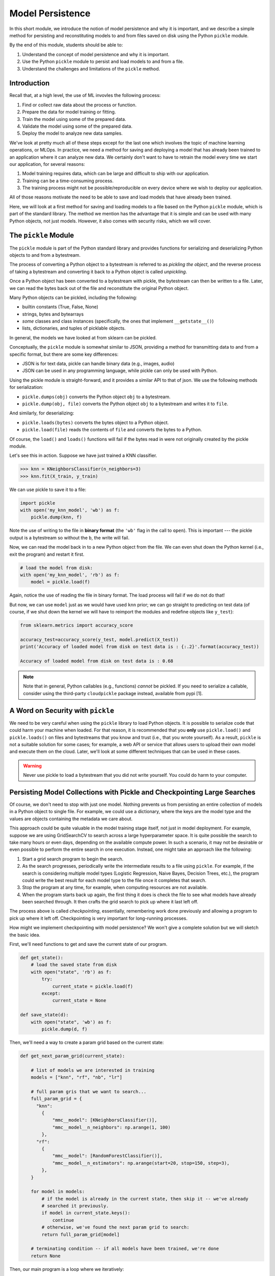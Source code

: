 Model Persistence 
=================

In this short module, we introduce the notion of model persistence and why it is important, and 
we describe a simple method for persisting and reconstituting models to and from files saved on 
disk using the Python ``pickle`` module. 

By the end of this module, students should be able to: 

1. Understand the concept of model persistence and why it is important. 
2. Use the Python ``pickle`` module to persist and load models to and from a file. 
3. Understand the challenges and limitations of the ``pickle`` method. 


Introduction
-------------

Recall that, at a high level, the use of ML invovles the following process:

1. Find or collect raw data about the process or function.
2. Prepare the data for model training or fitting.
3. Train the model using some of the prepared data.
4. Validate the model using some of the prepared data.
5. Deploy the model to analyze new data samples.

We've look at pretty much all of these steps except for the last one which involves the topic 
of machine learning operations, or MLOps. In practice, we need a method for saving and deploying 
a model that has already been trained to an application where it can analyze new data. We 
certainly don't want to have to retrain the model every time we start our application, for several reasons: 

1. Model training requires data, which can be large and difficult to ship with our application. 
2. Training can be a time-consuming process. 
3. The training process might not be possible/reproducible on every device where we wish to deploy 
   our application. 

All of those reasons motivate the need to be able to save and load models that have already been trained. 

Here, we will look at a first method for saving and loading models to a file based on the 
Python ``pickle`` module, which is part of the standard library. The method we mention has the advantage that 
it is simple and can be used with many Python objects, not just models. However, it also comes with 
security risks, which we will cover. 


The ``pickle`` Module 
---------------------

The ``pickle`` module is part of the Python standard library and provides functions for serializing 
and deserializing Python objects to and from a bytestream. 

The process of converting a Python object 
to a bytestream is referred to as *pickling the object*, and the reverse process of taking a bytestream 
and converting it back to a Python object is called *unpickling*. 

Once a Python object has been converted to a bytestream with pickle, the bytestream can then be written 
to a file. Later, we can read the bytes back out of the file and reconstitute the original Python object. 

Many Python objects can be pickled, including the following: 

* builtin constants (True, False, None) 
* strings, bytes and bytearrays 
* *some* classes and class instances (specifically, the ones that implement ``__getstate__()``)
* lists, dictionaries, and tuples of picklable objects. 

In general, the models we have looked at from sklearn can be pickled. 

Conceptually, the ``pickle`` module is somewhat similar to JSON, providing a method for transmitting data 
to and from a specific format, but there are some key differences: 

* JSON is for text data, pickle can handle binary data (e.g., images, audio)
* JSON can be used in any programming language, while pickle can only be used with Python. 

Using the pickle module is straight-forward, and it provides a similar API to that of json. 
We use the following methods for serialization: 

* ``pickle.dumps(obj)`` converts the Python object ``obj`` to a bytestream. 
* ``pickle.dump(obj, file)`` converts the Python object ``obj`` to a bytestream and writes it to ``file``. 

And similarly, for deserializing:

* ``pickle.loads(bytes)`` converts the bytes object to a Python object. 
* ``pickle.load(file)`` reads the contents of ``file`` and converts the bytes to a Python.

Of course, the ``load()`` and ``loads()`` functions will fail if the bytes read in were not originally 
created by the pickle module. 

Let's see this in action. Suppose we have just trained a KNN classifier. 

.. code-block:: python3 

    >>> knn = KNeighborsClassifier(n_neighbors=3)
    >>> knn.fit(X_train, y_train)

We can use pickle to save it to a file: 

.. code-block:: python3 

    import pickle 
    with open('my_knn_model', 'wb') as f:
        pickle.dump(knn, f)

Note the use of writing to the file in **binary format** (the ``'wb'`` flag in the call to ``open``). 
This is important --- the pickle output is a bytestream so without the ``b``, the write will fail. 

Now, we can read the model back in to a new Python object from the file. We can even shut down the 
Python kernel (i.e., exit the program) and restart it first. 

.. code-block:: python3 

    # load the model from disk: 
    with open('my_knn_model', 'rb') as f:
        model = pickle.load(f)    

Again, notice the use of reading the file in binary format. The load process will fail if we do not do 
that! 

But now, we can use ``model`` just as we would have used ``knn`` prior; we can go straight to predicting 
on test data (of course, if we shut down the kernel we will have to reimport the modules and redefine objects 
like ``y_test``): 

.. code-block:: python3 

    from sklearn.metrics import accuracy_score

    accuracy_test=accuracy_score(y_test, model.predict(X_test))
    print('Accuracy of loaded model from disk on test data is : {:.2}'.format(accuracy_test))   

    Accuracy of loaded model from disk on test data is : 0.68

.. note:: 

    Note that in general, Python callables (e.g., functions) *cannot* be pickled. If you need to serialize 
    a callable, consider using the third-party ``cloudpickle`` package instead, available from pypi [1].


A Word on Security with ``pickle``
-----------------------------------

We need to be very careful when using the ``pickle`` library to load Python objects. It is possible to 
serialize code that could harm your machine when loaded. For that reason, it is recommended that you 
**only** use ``pickle.load()`` and ``pickle.loads()`` on files and bytestreams that you know and trust 
(i.e., that you wrote yourself). As a result, ``pickle`` is not a suitable solution for some cases; 
for example, a web API or service that allows users to upload their own model and execute them on the 
cloud. Later, we'll look at some different techniques that can be used in these cases. 


.. warning:: 

    Never use pickle to load a bytestream that you did not write yourself. You could do harm to your 
    computer. 


Persisting Model Collections with Pickle and Checkpointing Large Searches 
-------------------------------------------------------------------------

Of course, we don't need to stop with just one model. Nothing prevents us from persisting an entire
collection of models in a Python object to single file. For example, we could use a dictionary, 
where the keys are the model type and the values are objects containing the metadata we care about. 

This approach could be quite valuable in the model training stage itself, not just in model deployment.
For example, suppose we are using GridSearchCV to search across a large hyperparameter space. It is 
quite possible the search to take many hours or even days, depending on the available compute power. 
In such a scenario, it may not be desirable or even possible to perform the entire search in one 
execution. Instead, one might take an approach like the following: 

1. Start a grid search program to begin the search.
2. As the search progresses, periodically write the intermediate results to a file using ``pickle``. 
   For example, if the search is considering multiple model types (Logistic Regression, Naive Bayes, 
   Decision Trees, etc.), the program could write the best result for each model type to the file once 
   it completes that search. 
3. Stop the program at any time, for example, when computing resources are not available. 
4. When the program starts back up again, the first thing it does is check the file to see 
   what models have already been searched through. It then crafts the grid search to pick up where 
   it last left off. 

The process above is called *checkpointing*, essentially, remembering work done previously and allowing 
a program to pick up where it left off. Checkpointing is very important for long-running processes. 

How might we implement checkpointing with model persistence? We won't give a complete solution but we 
will sketch the basic idea. 

First, we'll need functions to get and save the current state of our program. 

.. code-block:: python3 

    def get_state():
        # load the saved state from disk 
        with open("state", 'rb') as f:
            try:
                current_state = pickle.load(f)
            except:
                current_state = None

    def save_state(d):
        with open("state", 'wb') as f:
            pickle.dump(d, f)


Then, we'll need a way to create a param grid based on the current state: 

.. code-block:: python3

    def get_next_param_grid(current_state):

        # list of models we are interested in training 
        models = ["knn", "rf", "nb", "lr"]

        # full param gris that we want to search... 
        full_param_grid = {
          "knn": 
            {
                "mmc__model": [KNeighborsClassifier()],
                "mmc__model__n_neighbors": np.arange(1, 100)
            },
          "rf": 
            {
                "mmc__model": [RandomForestClassifier()],
                "mmc__model__n_estimators": np.arange(start=20, stop=150, step=3),
            },
        }

        for model in models:
            # if the model is already in the current state, then skip it -- we've already 
            # searched it previously. 
            if model in current_state.keys():
                continue 
            # otherwise, we've found the next param grid to search: 
            return full_param_grid[model]
        
        # terminating condition -- if all models have been trained, we're done 
        return None 
            

Then, our main program is a loop where we iteratively: 

1. Read the file
2. Get the next param grid 
3. Train and save the best fit model using GridSearchCV and the save_state function 

.. code-block:: python3 


    def main():
        while True:
            current_state = get_state()
            param_grid = get_next_param_grid(current_state)
            if param_grid is None: 
                break 
            train_and_save_param_grid(param_grid) # ToDo: implement...





References and Additional Resources
-----------------------------------

1. Cloudpickle Python Package on Github. https://github.com/cloudpipe/cloudpickle 
    


